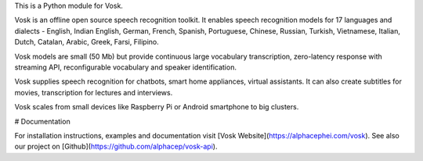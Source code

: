 This is a Python module for Vosk.

Vosk is an offline open source speech recognition toolkit. It enables
speech recognition models for 17 languages and dialects - English, Indian
English, German, French, Spanish, Portuguese, Chinese, Russian, Turkish,
Vietnamese, Italian, Dutch, Catalan, Arabic, Greek, Farsi, Filipino.

Vosk models are small (50 Mb) but provide continuous large vocabulary
transcription, zero-latency response with streaming API, reconfigurable
vocabulary and speaker identification.

Vosk supplies speech recognition for chatbots, smart home appliances,
virtual assistants. It can also create subtitles for movies,
transcription for lectures and interviews.

Vosk scales from small devices like Raspberry Pi or Android smartphone to
big clusters.

# Documentation

For installation instructions, examples and documentation visit [Vosk
Website](https://alphacephei.com/vosk). See also our project on
[Github](https://github.com/alphacep/vosk-api).


